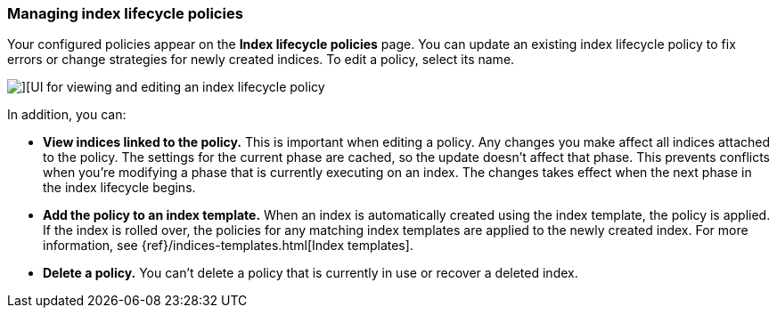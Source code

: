 [role="xpack"]
[[managing-index-lifecycle-policies]]
=== Managing index lifecycle policies

Your configured policies appear on the *Index lifecycle policies* page. 
You can update an existing index lifecycle policy to fix errors or change 
strategies for newly created indices. To edit a policy, select its name. 

[role="screenshot"]
image::images/index_lifecycle_policies_options.png[][UI for viewing and editing an index lifecycle policy]

In addition, you can:

* *View indices linked to the policy.* This is important when editing a policy. 
Any changes you make affect all indices attached to the policy.  The settings 
for the current phase are cached, so the update doesn’t affect that phase. This 
prevents conflicts when you’re modifying a phase that is currently executing on 
an index. The changes takes effect when the next phase in the index lifecycle begins.  

* *Add the policy to an index template.*  When an index is automatically 
created using the index template, the policy is applied. If the index is rolled 
over, the policies for any matching index templates are applied to the newly 
created index. For more information, see {ref}/indices-templates.html[Index templates].   

* *Delete a policy.* You can’t delete a policy that is currently in use or 
recover a deleted index.


